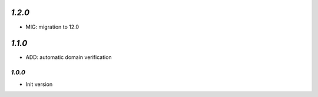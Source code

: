 `1.2.0`
-------

- MIG: migration to 12.0


`1.1.0`
-------

- ADD: automatic domain verification

-------
`1.0.0`
-------

- Init version
